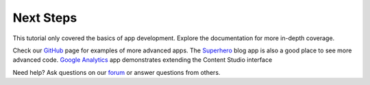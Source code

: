 Next Steps
==========

This tutorial only covered the basics of app development. Explore the documentation for more in-depth coverage.

Check our `GitHub <https://github.com/enonic>`_ page for examples of more advanced apps. The
`Superhero <https://github.com/enonic/app-superhero-blog>`_ blog app is also a good place to see more advanced code.
`Google Analytics <https://github.com/enonic/app-google-analytics>`_ app demonstrates extending the Content Studio interface

Need help? Ask questions on our `forum <https://discuss.enonic.com>`_ or answer questions from others.
